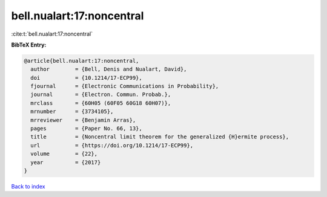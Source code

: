 bell.nualart:17:noncentral
==========================

:cite:t:`bell.nualart:17:noncentral`

**BibTeX Entry:**

.. code-block:: bibtex

   @article{bell.nualart:17:noncentral,
     author        = {Bell, Denis and Nualart, David},
     doi           = {10.1214/17-ECP99},
     fjournal      = {Electronic Communications in Probability},
     journal       = {Electron. Commun. Probab.},
     mrclass       = {60H05 (60F05 60G18 60H07)},
     mrnumber      = {3734105},
     mrreviewer    = {Benjamin Arras},
     pages         = {Paper No. 66, 13},
     title         = {Noncentral limit theorem for the generalized {H}ermite process},
     url           = {https://doi.org/10.1214/17-ECP99},
     volume        = {22},
     year          = {2017}
   }

`Back to index <../By-Cite-Keys.html>`_
